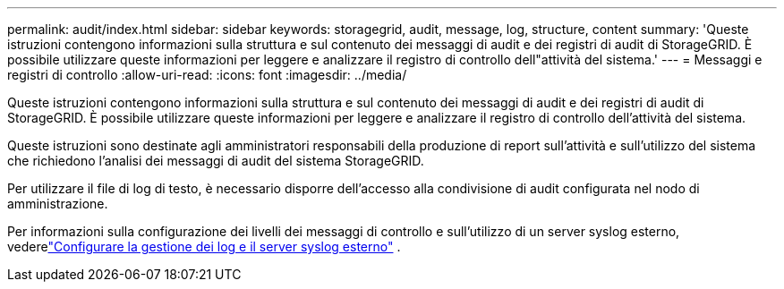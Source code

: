 ---
permalink: audit/index.html 
sidebar: sidebar 
keywords: storagegrid, audit, message, log, structure, content 
summary: 'Queste istruzioni contengono informazioni sulla struttura e sul contenuto dei messaggi di audit e dei registri di audit di StorageGRID. È possibile utilizzare queste informazioni per leggere e analizzare il registro di controllo dell"attività del sistema.' 
---
= Messaggi e registri di controllo
:allow-uri-read: 
:icons: font
:imagesdir: ../media/


[role="lead"]
Queste istruzioni contengono informazioni sulla struttura e sul contenuto dei messaggi di audit e dei registri di audit di StorageGRID. È possibile utilizzare queste informazioni per leggere e analizzare il registro di controllo dell'attività del sistema.

Queste istruzioni sono destinate agli amministratori responsabili della produzione di report sull'attività e sull'utilizzo del sistema che richiedono l'analisi dei messaggi di audit del sistema StorageGRID.

Per utilizzare il file di log di testo, è necessario disporre dell'accesso alla condivisione di audit configurata nel nodo di amministrazione.

Per informazioni sulla configurazione dei livelli dei messaggi di controllo e sull'utilizzo di un server syslog esterno, vederelink:../monitor/configure-log-management.html["Configurare la gestione dei log e il server syslog esterno"] .
